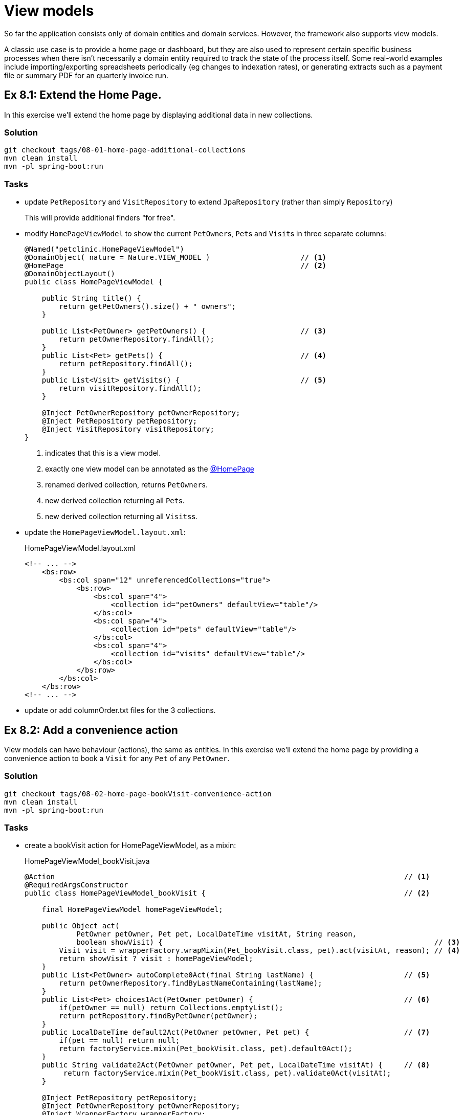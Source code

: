 = View models

:Notice: Licensed to the Apache Software Foundation (ASF) under one or more contributor license agreements. See the NOTICE file distributed with this work for additional information regarding copyright ownership. The ASF licenses this file to you under the Apache License, Version 2.0 (the "License"); you may not use this file except in compliance with the License. You may obtain a copy of the License at. http://www.apache.org/licenses/LICENSE-2.0 . Unless required by applicable law or agreed to in writing, software distributed under the License is distributed on an "AS IS" BASIS, WITHOUT WARRANTIES OR  CONDITIONS OF ANY KIND, either express or implied. See the License for the specific language governing permissions and limitations under the License.

So far the application consists only of domain entities and domain services.
However, the framework also supports view models.

A classic use case is to provide a home page or dashboard, but they are also used to represent certain specific business processes when there isn't necessarily a domain entity required to track the state of the process itself.
Some real-world examples include importing/exporting spreadsheets periodically (eg changes to indexation rates), or generating extracts such as a payment file or summary PDF for an quarterly invoice run.



[#exercise-8-1-extend-the-home-page]
== Ex 8.1: Extend the Home Page.

In this exercise we'll extend the home page by displaying additional data in new collections.


=== Solution

[source,bash]
----
git checkout tags/08-01-home-page-additional-collections
mvn clean install
mvn -pl spring-boot:run
----


=== Tasks

* update `PetRepository` and `VisitRepository` to extend `JpaRepository` (rather than simply `Repository`)
+
This will provide additional finders "for free".

* modify `HomePageViewModel` to show the current ``PetOwner``s, ``Pet``s and ``Visit``s in three separate columns:
+
[source,java]
----
@Named("petclinic.HomePageViewModel")
@DomainObject( nature = Nature.VIEW_MODEL )                     // <.>
@HomePage                                                       // <.>
@DomainObjectLayout()
public class HomePageViewModel {

    public String title() {
        return getPetOwners().size() + " owners";
    }

    public List<PetOwner> getPetOwners() {                      // <.>
        return petOwnerRepository.findAll();
    }
    public List<Pet> getPets() {                                // <.>
        return petRepository.findAll();
    }
    public List<Visit> getVisits() {                            // <.>
        return visitRepository.findAll();
    }

    @Inject PetOwnerRepository petOwnerRepository;
    @Inject PetRepository petRepository;
    @Inject VisitRepository visitRepository;
}
----
<.> indicates that this is a view model.
<.> exactly one view model can be annotated as the xref:refguide:applib:index/annotation/HomePage.adoc[@HomePage]
<.> renamed derived collection, returns ``PetOwner``s.
<.> new derived collection returning all ``Pet``s.
<.> new derived collection returning all ``Visits``s.

* update the `HomePageViewModel.layout.xml`:
+
[source,xml]
.HomePageViewModel.layout.xml
----
<!-- ... -->
    <bs:row>
        <bs:col span="12" unreferencedCollections="true">
            <bs:row>
                <bs:col span="4">
                    <collection id="petOwners" defaultView="table"/>
                </bs:col>
                <bs:col span="4">
                    <collection id="pets" defaultView="table"/>
                </bs:col>
                <bs:col span="4">
                    <collection id="visits" defaultView="table"/>
                </bs:col>
            </bs:row>
        </bs:col>
    </bs:row>
<!-- ... -->
----

* update or add columnOrder.txt files for the 3 collections.



[#exercise-8-2-add-a-convenience-action]
== Ex 8.2: Add a convenience action

View models can have behaviour (actions), the same as entities.
In this exercise we'll extend the home page by providing a convenience action to book a `Visit` for any `Pet` of any `PetOwner`.


=== Solution

[source,bash]
----
git checkout tags/08-02-home-page-bookVisit-convenience-action
mvn clean install
mvn -pl spring-boot:run
----


=== Tasks

* create a bookVisit action for HomePageViewModel, as a mixin:
+
[source,java]
.HomePageViewModel_bookVisit.java
----
@Action                                                                                 // <.>
@RequiredArgsConstructor
public class HomePageViewModel_bookVisit {                                              // <.>

    final HomePageViewModel homePageViewModel;

    public Object act(
            PetOwner petOwner, Pet pet, LocalDateTime visitAt, String reason,
            boolean showVisit) {                                                               // <.>
        Visit visit = wrapperFactory.wrapMixin(Pet_bookVisit.class, pet).act(visitAt, reason); // <.>
        return showVisit ? visit : homePageViewModel;
    }
    public List<PetOwner> autoComplete0Act(final String lastName) {                     // <.>
        return petOwnerRepository.findByLastNameContaining(lastName);
    }
    public List<Pet> choices1Act(PetOwner petOwner) {                                   // <.>
        if(petOwner == null) return Collections.emptyList();
        return petRepository.findByPetOwner(petOwner);
    }
    public LocalDateTime default2Act(PetOwner petOwner, Pet pet) {                      // <.>
        if(pet == null) return null;
        return factoryService.mixin(Pet_bookVisit.class, pet).default0Act();
    }
    public String validate2Act(PetOwner petOwner, Pet pet, LocalDateTime visitAt) {     // <.>
         return factoryService.mixin(Pet_bookVisit.class, pet).validate0Act(visitAt);
    }

    @Inject PetRepository petRepository;
    @Inject PetOwnerRepository petOwnerRepository;
    @Inject WrapperFactory wrapperFactory;
    @Inject FactoryService factoryService;
}
----
<.> declares this class as a mixin action.
<.> The action name is derived from the mixin's class ("bookVisit").
<.> cosmetic flag to control the UI; either remain at the home page or navigate to the newly created `Visit
<.> use the xref:refguide:applib:index/services/wrapper/WrapperFactory.adoc[WrapperFactory] to delegate to the original behaviour "as if" through the UI.
If additional business rules were added to that delegate, then the mistake would be detected.
<.> Uses an xref:refguide:applib-methods:prefixes.adoc#autoComplete[autoComplete] supporting method to look up matching ``PetOwner``s based upon their name.
<.> Finds the ``Pet``s owned by the `PetOwner`, once selected.
<.> Computes a default for the 2^nd^ parameter, once the first two are selected.
<.> surfaces (some of) the business rules of the delegate mixin.

* update the layout file to position:
+
[source,xml]
.HomePageViewModel.layout.xml
----
<!-- ... -->
    <bs:row>
        <bs:col span="12" unreferencedActions="true">
            <domainObject/>
            <action id="bookVisit"/>
            <!-- ... -->
        </bs:col>
    </bs:row>
<!-- ... -->
----



[#exercise-8-3-using-a-view-model-as-a-projection-of-an-entity]
== Ex 8.3: Using a view model as a projection of an entity

In the home page, the ``Visit`` instances show the `Pet` but they do not show the `PetOwner`.
One option (probably the correct one in this case) would be to extend `Visit` itself and show this derived information:

[source,java]
.Visit.java
----
public PetOwner getPetOwner() {
    return getPet().getOwner();
}
----

Alternatively, if we didn't want to "pollute" the entity with this derived property, we could use a mixin:

[source,java]
.Visit_petOwner.java
----
@Property
@RequiredArgsConstructor
public class Visit_petOwner {

    final Visit visit;

    public PetOwner prop() {
        return visit.getPet().getOwner();
    }
}
----

Even so, this would still make the "petOwner" property visible everywhere that a `Visit` is displayed.

If we instead want to be more targetted and _only_ show this "petOwner" property when displayed on the HomePage, yet another option is to implement the xref:refguide:applib:index/services/tablecol/TableColumnVisibilityService.adoc[TableColumnVisibilityService] SPI.
This provides the context for where an object is being rendered, so this could be used to suppress the collection everywhere except the home page.

A final option though, which we'll use in this exercise, is to display not the entity itself but instead a view model that "wraps" the entity and supplements with the additional data required.


=== Solution

[source,bash]
----
git checkout tags/08-03-view-model-projecting-an-entity
mvn clean install
mvn -pl spring-boot:run
----


=== Tasks

* create a JAXB style view model `VisitPlusPetOwner`, wrapping the `Visit` entity:
+
[source,java]
.VisitPlusPetOwner.java
----
@Named("petclinic.VisitPlusPetOwner")
@DomainObject(nature=Nature.VIEW_MODEL)
@DomainObjectLayout(named = "Visit")
@XmlRootElement                                                     // <.>
@XmlType                                                            // <1>
@XmlAccessorType(XmlAccessType.FIELD)                               // <1>
@NoArgsConstructor
public class VisitPlusPetOwner {

    @Property(
            projecting = Projecting.PROJECTED,                      // <.>
            hidden = Where.EVERYWHERE                               // <.>
    )
    @Getter
    private Visit visit;

    VisitPlusPetOwner(Visit visit) {this.visit = visit;}

    public Pet getPet() {return visit.getPet();}                    // <.>
    public String getReason() {return visit.getReason();}           // <4>
    public LocalDateTime getVisitAt() {return visit.getVisitAt();}  // <4>

    public PetOwner getPetOwner() {                                 // <.>
        return getPet().getPetOwner();
    }
}
----
<.> Boilerplate for JAXB view models
<.> if the icon/title is clicked, then traverse to this object rather than the view model.
(The view model is a "projection" of the underlying `Visit`).
<.> Nevertheless, hide this property from the UI.
<.> expose properties from the underlying `Visit` entity
<.> add in additional derived properties, in this case the ``Pet``'s owner.

* Refactor the `getVisits` collection of `HomePageViewModel` to use the new view model:
+
[source,java]
.VisitPlusPetOwner.java
----
public List<VisitPlusPetOwner> getVisits() {
    return visitRepository.findAll()
            .stream()
            .map(VisitPlusPetOwner::new)
            .collect(Collectors.toList());
}
----

* update the columnOrder file for this collection to display the new property:
+
[source,java]
.HomePageViewModel#visits.columnOrder.txt
----
petOwner
pet
visitAt
----

Run the application; the `visits` collection on the home page should now show the `PetOwner` as an additional column, but otherwise behaves the same as previously.
